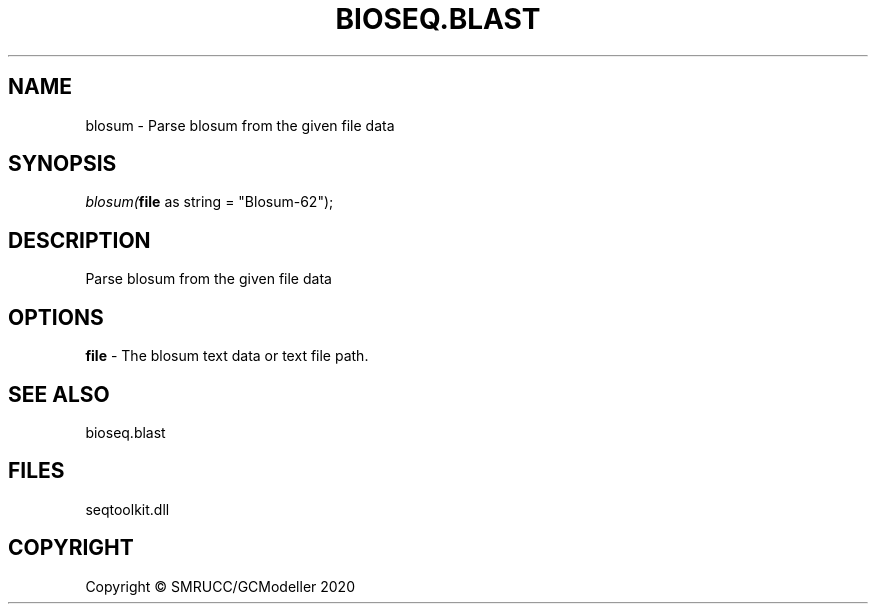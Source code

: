 .\" man page create by R# package system.
.TH BIOSEQ.BLAST 1 2000-01-01 "blosum" "blosum"
.SH NAME
blosum \- Parse blosum from the given file data
.SH SYNOPSIS
\fIblosum(\fBfile\fR as string = "Blosum-62");\fR
.SH DESCRIPTION
.PP
Parse blosum from the given file data
.PP
.SH OPTIONS
.PP
\fBfile\fB \fR\- The blosum text data or text file path.
.PP
.SH SEE ALSO
bioseq.blast
.SH FILES
.PP
seqtoolkit.dll
.PP
.SH COPYRIGHT
Copyright © SMRUCC/GCModeller 2020
